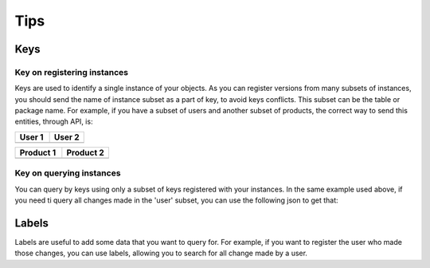 Tips
====

Keys
----

Key on registering instances
^^^^^^^^^^^^^^^^^^^^^^^^^^^^

Keys are used to identify a single instance of your objects. As you can register versions from many subsets of instances, you should send the name of instance subset as a part of key, to avoid keys conflicts. This subset can be the table or package name. 
For example, if you have a subset of users and another subset of products, the correct way to send this entities, through API, is:

.. list-table::
    :widths: 50 50
    :header-rows: 1

    * - User 1
      - User 2

    * - ..  code-block:: javascript
            :emphasize-lines: 3,4

            {
              keys: [
                { subset: 'user' },
                { id: 1 }
              ],
              object: {
                name: 'User Name',
                ...
              }
            }
    
      - ..  code-block:: javascript
            :emphasize-lines: 3,4

            {
              keys: [
                { subset: 'user' },
                { id: 2 }
              ],
              object: {
                name: 'User Name',
                ...
              }
            }

.. list-table::
    :widths: 50 50
    :header-rows: 1

    * - Product 1
      - Product 2

    * - ..  code-block:: javascript
            :emphasize-lines: 3,4

            {
              keys: [
                { subset: 'product' },
                { id: 1 }
              ],
              object: {
                name: 'Product Name',
                ...
              }
            }
    
      - ..  code-block:: javascript
            :emphasize-lines: 3,4

            {
              keys: [
                { subset: 'product' },
                { id: 2 }
              ],
              object: {
                name: 'Product Name',
                ...
              }
            }

Key on querying instances
^^^^^^^^^^^^^^^^^^^^^^^^^

You can query by keys using only a subset of keys registered with your instances. In the same example used above, if you need ti query all changes made in the 'user' subset, you can use the following json to get that:

.. code-block:: javascript
  :emphasize-lines: 3

  {
    keys: [
      { subset: 'user' }
    ]
  }

Labels
------

Labels are useful to add some data that you want to query for. For example, if you want to register the user who made those changes, you can use labels, allowing you to search for all change made by a user.